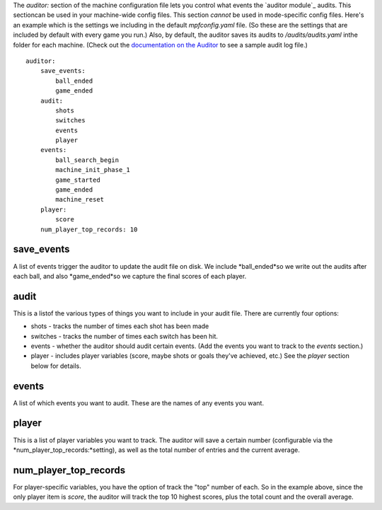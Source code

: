 
The *auditor:* section of the machine configuration file lets you
control what events the `auditor module`_ audits. This sectioncan be
used in your machine-wide config files. This section *cannot* be used
in mode-specific config files. Here's an example which is the settings
we including in the default *mpfconfig.yaml* file. (So these are the
settings that are included by default with every game you run.) Also,
by default, the auditor saves its audits to */audits/audits.yaml*
inthe folder for each machine. (Check out the `documentation on the
Auditor`_ to see a sample audit log file.)


::

    
    auditor:
        save_events:
            ball_ended
            game_ended
        audit:
            shots
            switches
            events
            player
        events:
            ball_search_begin
            machine_init_phase_1
            game_started
            game_ended
            machine_reset
        player:
            score
        num_player_top_records: 10




save_events
~~~~~~~~~~~

A list of events trigger the auditor to update the audit file on disk.
We include *ball_ended*so we write out the audits after each ball, and
also *game_ended*so we capture the final scores of each player.



audit
~~~~~

This is a listof the various types of things you want to include in
your audit file. There are currently four options:


+ shots - tracks the number of times each shot has been made
+ switches - tracks the number of times each switch has been hit.
+ events - whether the auditor should audit certain events. (Add the
  events you want to track to the *events* section.)
+ player - includes player variables (score, maybe shots or goals
  they've achieved, etc.) See the *player* section below for details.




events
~~~~~~

A list of which events you want to audit. These are the names of any
events you want.



player
~~~~~~

This is a list of player variables you want to track. The auditor will
save a certain number (configurable via the
*num_player_top_records:*setting), as well as the total number of
entries and the current average.



num_player_top_records
~~~~~~~~~~~~~~~~~~~~~~

For player-specific variables, you have the option of track the "top"
number of each. So in the example above, since the only player item is
*score*, the auditor will track the top 10 highest scores, plus the
total count and the overall average.

.. _documentation on the Auditor: https://missionpinball.com/docs/mpf-core-architecture/plugins/auditor/


